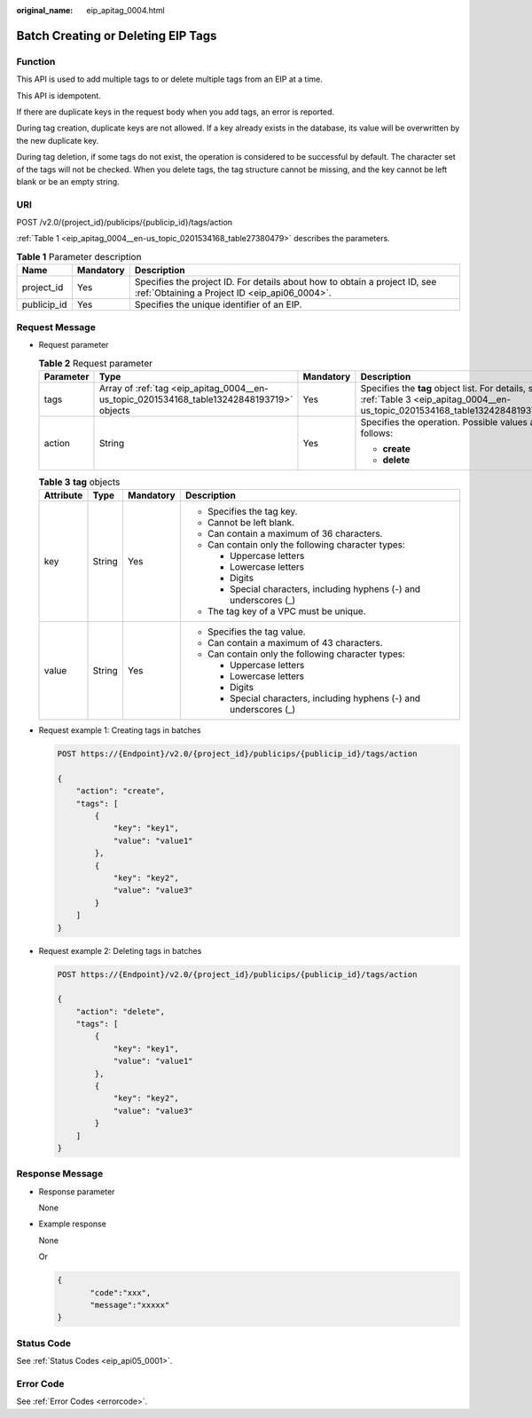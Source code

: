 :original_name: eip_apitag_0004.html

.. _eip_apitag_0004:

Batch Creating or Deleting EIP Tags
===================================

Function
--------

This API is used to add multiple tags to or delete multiple tags from an EIP at a time.

This API is idempotent.

If there are duplicate keys in the request body when you add tags, an error is reported.

During tag creation, duplicate keys are not allowed. If a key already exists in the database, its value will be overwritten by the new duplicate key.

During tag deletion, if some tags do not exist, the operation is considered to be successful by default. The character set of the tags will not be checked. When you delete tags, the tag structure cannot be missing, and the key cannot be left blank or be an empty string.

URI
---

POST /v2.0/{project_id}/publicips/{publicip_id}/tags/action

:ref:`Table 1 <eip_apitag_0004__en-us_topic_0201534168_table27380479>` describes the parameters.

.. _eip_apitag_0004__en-us_topic_0201534168_table27380479:

.. table:: **Table 1** Parameter description

   +-------------+-----------+-----------------------------------------------------------------------------------------------------------------------------+
   | Name        | Mandatory | Description                                                                                                                 |
   +=============+===========+=============================================================================================================================+
   | project_id  | Yes       | Specifies the project ID. For details about how to obtain a project ID, see :ref:`Obtaining a Project ID <eip_api06_0004>`. |
   +-------------+-----------+-----------------------------------------------------------------------------------------------------------------------------+
   | publicip_id | Yes       | Specifies the unique identifier of an EIP.                                                                                  |
   +-------------+-----------+-----------------------------------------------------------------------------------------------------------------------------+

Request Message
---------------

-  Request parameter

   .. table:: **Table 2** Request parameter

      +-----------------+-------------------------------------------------------------------------------------------+-----------------+-----------------------------------------------------------------------------------------------------------------------------------+
      | Parameter       | Type                                                                                      | Mandatory       | Description                                                                                                                       |
      +=================+===========================================================================================+=================+===================================================================================================================================+
      | tags            | Array of :ref:`tag <eip_apitag_0004__en-us_topic_0201534168_table13242848193719>` objects | Yes             | Specifies the **tag** object list. For details, see :ref:`Table 3 <eip_apitag_0004__en-us_topic_0201534168_table13242848193719>`. |
      +-----------------+-------------------------------------------------------------------------------------------+-----------------+-----------------------------------------------------------------------------------------------------------------------------------+
      | action          | String                                                                                    | Yes             | Specifies the operation. Possible values are as follows:                                                                          |
      |                 |                                                                                           |                 |                                                                                                                                   |
      |                 |                                                                                           |                 | -  **create**                                                                                                                     |
      |                 |                                                                                           |                 | -  **delete**                                                                                                                     |
      +-----------------+-------------------------------------------------------------------------------------------+-----------------+-----------------------------------------------------------------------------------------------------------------------------------+

   .. _eip_apitag_0004__en-us_topic_0201534168_table13242848193719:

   .. table:: **Table 3** **tag** objects

      +-----------------+-----------------+-----------------+---------------------------------------------------------------------+
      | Attribute       | Type            | Mandatory       | Description                                                         |
      +=================+=================+=================+=====================================================================+
      | key             | String          | Yes             | -  Specifies the tag key.                                           |
      |                 |                 |                 | -  Cannot be left blank.                                            |
      |                 |                 |                 | -  Can contain a maximum of 36 characters.                          |
      |                 |                 |                 | -  Can contain only the following character types:                  |
      |                 |                 |                 |                                                                     |
      |                 |                 |                 |    -  Uppercase letters                                             |
      |                 |                 |                 |    -  Lowercase letters                                             |
      |                 |                 |                 |    -  Digits                                                        |
      |                 |                 |                 |    -  Special characters, including hyphens (-) and underscores (_) |
      |                 |                 |                 |                                                                     |
      |                 |                 |                 | -  The tag key of a VPC must be unique.                             |
      +-----------------+-----------------+-----------------+---------------------------------------------------------------------+
      | value           | String          | Yes             | -  Specifies the tag value.                                         |
      |                 |                 |                 | -  Can contain a maximum of 43 characters.                          |
      |                 |                 |                 | -  Can contain only the following character types:                  |
      |                 |                 |                 |                                                                     |
      |                 |                 |                 |    -  Uppercase letters                                             |
      |                 |                 |                 |    -  Lowercase letters                                             |
      |                 |                 |                 |    -  Digits                                                        |
      |                 |                 |                 |    -  Special characters, including hyphens (-) and underscores (_) |
      +-----------------+-----------------+-----------------+---------------------------------------------------------------------+

-  Request example 1: Creating tags in batches

   .. code-block:: text

      POST https://{Endpoint}/v2.0/{project_id}/publicips/{publicip_id}/tags/action

      {
          "action": "create",
          "tags": [
              {
                  "key": "key1",
                  "value": "value1"
              },
              {
                  "key": "key2",
                  "value": "value3"
              }
          ]
      }

-  Request example 2: Deleting tags in batches

   .. code-block:: text

      POST https://{Endpoint}/v2.0/{project_id}/publicips/{publicip_id}/tags/action

      {
          "action": "delete",
          "tags": [
              {
                  "key": "key1",
                  "value": "value1"
              },
              {
                  "key": "key2",
                  "value": "value3"
              }
          ]
      }

Response Message
----------------

-  Response parameter

   None

-  Example response

   None

   Or

   .. code-block::

      {
             "code":"xxx",
             "message":"xxxxx"
      }

Status Code
-----------

See :ref:`Status Codes <eip_api05_0001>`.

Error Code
----------

See :ref:`Error Codes <errorcode>`.
